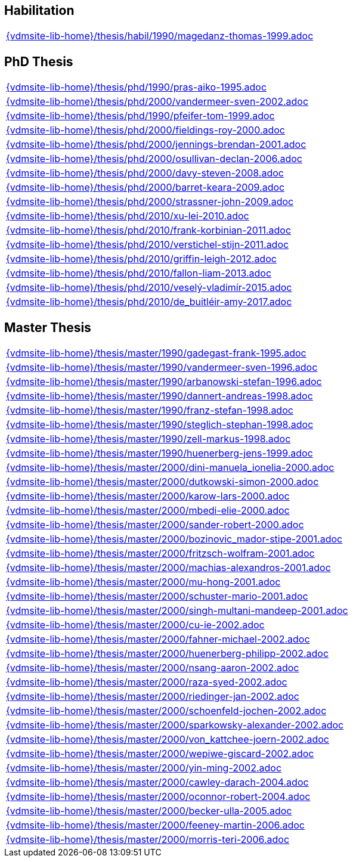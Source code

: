 //
// ============LICENSE_START=======================================================
//  Copyright (C) 2018 Sven van der Meer. All rights reserved.
// ================================================================================
// This file is licensed under the CREATIVE COMMONS ATTRIBUTION 4.0 INTERNATIONAL LICENSE
// Full license text at https://creativecommons.org/licenses/by/4.0/legalcode
// 
// SPDX-License-Identifier: CC-BY-4.0
// ============LICENSE_END=========================================================
//
// @author Sven van der Meer (vdmeer.sven@mykolab.com)
//

== Habilitation

[cols="a", grid=rows, frame=none, %autowidth.stretch]
|===
|include::{vdmsite-lib-home}/thesis/habil/1990/magedanz-thomas-1999.adoc[]
|===



== PhD Thesis

[cols="a", grid=rows, frame=none, %autowidth.stretch]
|===
|include::{vdmsite-lib-home}/thesis/phd/1990/pras-aiko-1995.adoc[]
|include::{vdmsite-lib-home}/thesis/phd/2000/vandermeer-sven-2002.adoc[]
|include::{vdmsite-lib-home}/thesis/phd/1990/pfeifer-tom-1999.adoc[]
|include::{vdmsite-lib-home}/thesis/phd/2000/fieldings-roy-2000.adoc[]
|include::{vdmsite-lib-home}/thesis/phd/2000/jennings-brendan-2001.adoc[]
|include::{vdmsite-lib-home}/thesis/phd/2000/osullivan-declan-2006.adoc[]
|include::{vdmsite-lib-home}/thesis/phd/2000/davy-steven-2008.adoc[]
|include::{vdmsite-lib-home}/thesis/phd/2000/barret-keara-2009.adoc[]
|include::{vdmsite-lib-home}/thesis/phd/2000/strassner-john-2009.adoc[]
|include::{vdmsite-lib-home}/thesis/phd/2010/xu-lei-2010.adoc[]
|include::{vdmsite-lib-home}/thesis/phd/2010/frank-korbinian-2011.adoc[]
|include::{vdmsite-lib-home}/thesis/phd/2010/verstichel-stijn-2011.adoc[]
|include::{vdmsite-lib-home}/thesis/phd/2010/griffin-leigh-2012.adoc[]
|include::{vdmsite-lib-home}/thesis/phd/2010/fallon-liam-2013.adoc[]
|include::{vdmsite-lib-home}/thesis/phd/2010/veselý-vladimír-2015.adoc[]
|include::{vdmsite-lib-home}/thesis/phd/2010/de_buitléir-amy-2017.adoc[]
|===




== Master Thesis

[cols="a", grid=rows, frame=none, %autowidth.stretch]
|===

|include::{vdmsite-lib-home}/thesis/master/1990/gadegast-frank-1995.adoc[]

|include::{vdmsite-lib-home}/thesis/master/1990/vandermeer-sven-1996.adoc[]
|include::{vdmsite-lib-home}/thesis/master/1990/arbanowski-stefan-1996.adoc[]

|include::{vdmsite-lib-home}/thesis/master/1990/dannert-andreas-1998.adoc[]
|include::{vdmsite-lib-home}/thesis/master/1990/franz-stefan-1998.adoc[]
|include::{vdmsite-lib-home}/thesis/master/1990/steglich-stephan-1998.adoc[]
|include::{vdmsite-lib-home}/thesis/master/1990/zell-markus-1998.adoc[]

|include::{vdmsite-lib-home}/thesis/master/1990/huenerberg-jens-1999.adoc[]

|include::{vdmsite-lib-home}/thesis/master/2000/dini-manuela_ionelia-2000.adoc[]
|include::{vdmsite-lib-home}/thesis/master/2000/dutkowski-simon-2000.adoc[]
|include::{vdmsite-lib-home}/thesis/master/2000/karow-lars-2000.adoc[]
|include::{vdmsite-lib-home}/thesis/master/2000/mbedi-elie-2000.adoc[]
|include::{vdmsite-lib-home}/thesis/master/2000/sander-robert-2000.adoc[]

|include::{vdmsite-lib-home}/thesis/master/2000/bozinovic_mador-stipe-2001.adoc[]
|include::{vdmsite-lib-home}/thesis/master/2000/fritzsch-wolfram-2001.adoc[]
|include::{vdmsite-lib-home}/thesis/master/2000/machias-alexandros-2001.adoc[]
|include::{vdmsite-lib-home}/thesis/master/2000/mu-hong-2001.adoc[]
|include::{vdmsite-lib-home}/thesis/master/2000/schuster-mario-2001.adoc[]
|include::{vdmsite-lib-home}/thesis/master/2000/singh-multani-mandeep-2001.adoc[]

|include::{vdmsite-lib-home}/thesis/master/2000/cu-ie-2002.adoc[]
|include::{vdmsite-lib-home}/thesis/master/2000/fahner-michael-2002.adoc[]
|include::{vdmsite-lib-home}/thesis/master/2000/huenerberg-philipp-2002.adoc[]
|include::{vdmsite-lib-home}/thesis/master/2000/nsang-aaron-2002.adoc[]
|include::{vdmsite-lib-home}/thesis/master/2000/raza-syed-2002.adoc[]
|include::{vdmsite-lib-home}/thesis/master/2000/riedinger-jan-2002.adoc[]
|include::{vdmsite-lib-home}/thesis/master/2000/schoenfeld-jochen-2002.adoc[]
|include::{vdmsite-lib-home}/thesis/master/2000/sparkowsky-alexander-2002.adoc[]
|include::{vdmsite-lib-home}/thesis/master/2000/von_kattchee-joern-2002.adoc[]
|include::{vdmsite-lib-home}/thesis/master/2000/wepiwe-giscard-2002.adoc[]
|include::{vdmsite-lib-home}/thesis/master/2000/yin-ming-2002.adoc[]

|include::{vdmsite-lib-home}/thesis/master/2000/cawley-darach-2004.adoc[]
|include::{vdmsite-lib-home}/thesis/master/2000/oconnor-robert-2004.adoc[]

|include::{vdmsite-lib-home}/thesis/master/2000/becker-ulla-2005.adoc[]

|include::{vdmsite-lib-home}/thesis/master/2000/feeney-martin-2006.adoc[]
|include::{vdmsite-lib-home}/thesis/master/2000/morris-teri-2006.adoc[]
|===


